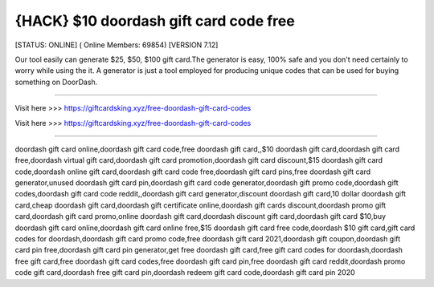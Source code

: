 {HACK} $10 doordash gift card code free
~~~~~~~~~~~~
[STATUS: ONLINE] ( Online Members: 69854) [VERSION 7.12]

Our tool easily can generate $25, $50, $100 gift card.The generator is easy, 100% safe and you don't need certainly to worry while using the it. A generator is just a tool employed for producing unique codes that can be used for buying something on DoorDash. 

------------------------------------

Visit here >>> https://giftcardsking.xyz/free-doordash-gift-card-codes

Visit here >>> https://giftcardsking.xyz/free-doordash-gift-card-codes

-----------------------------------

doordash gift card online,doordash gift card code,free doordash gift card,,$10 doordash gift card,doordash gift card free,doordash virtual gift card,doordash gift card promotion,doordash gift card discount,$15 doordash gift card code,doordash online gift card,doordash gift card code free,doordash gift card pins,free doordash gift card generator,unused doordash gift card pin,doordash gift card code generator,doordash gift promo code,doordash gift codes,doordash gift card code reddit,,doordash gift card generator,discount doordash gift card,10 dollar doordash gift card,cheap doordash gift card,doordash gift certificate online,doordash gift cards discount,doordash promo gift card,doordash gift card promo,online doordash gift card,doordash discount gift card,doordash gift card $10,buy doordash gift card online,doordash gift card online free,$15 doordash gift card free code,doordash $10 gift card,gift card codes for doordash,doordash gift card promo code,free doordash gift card 2021,doordash gift coupon,doordash gift card pin free,doordash gift card pin generator,get free doordash gift card,free gift card codes for doordash,doordash free gift card,free doordash gift card codes,free doordash gift card pin,free doordash gift card reddit,doordash promo code gift card,doordash free gift card pin,doordash redeem gift card code,doordash gift card pin 2020
